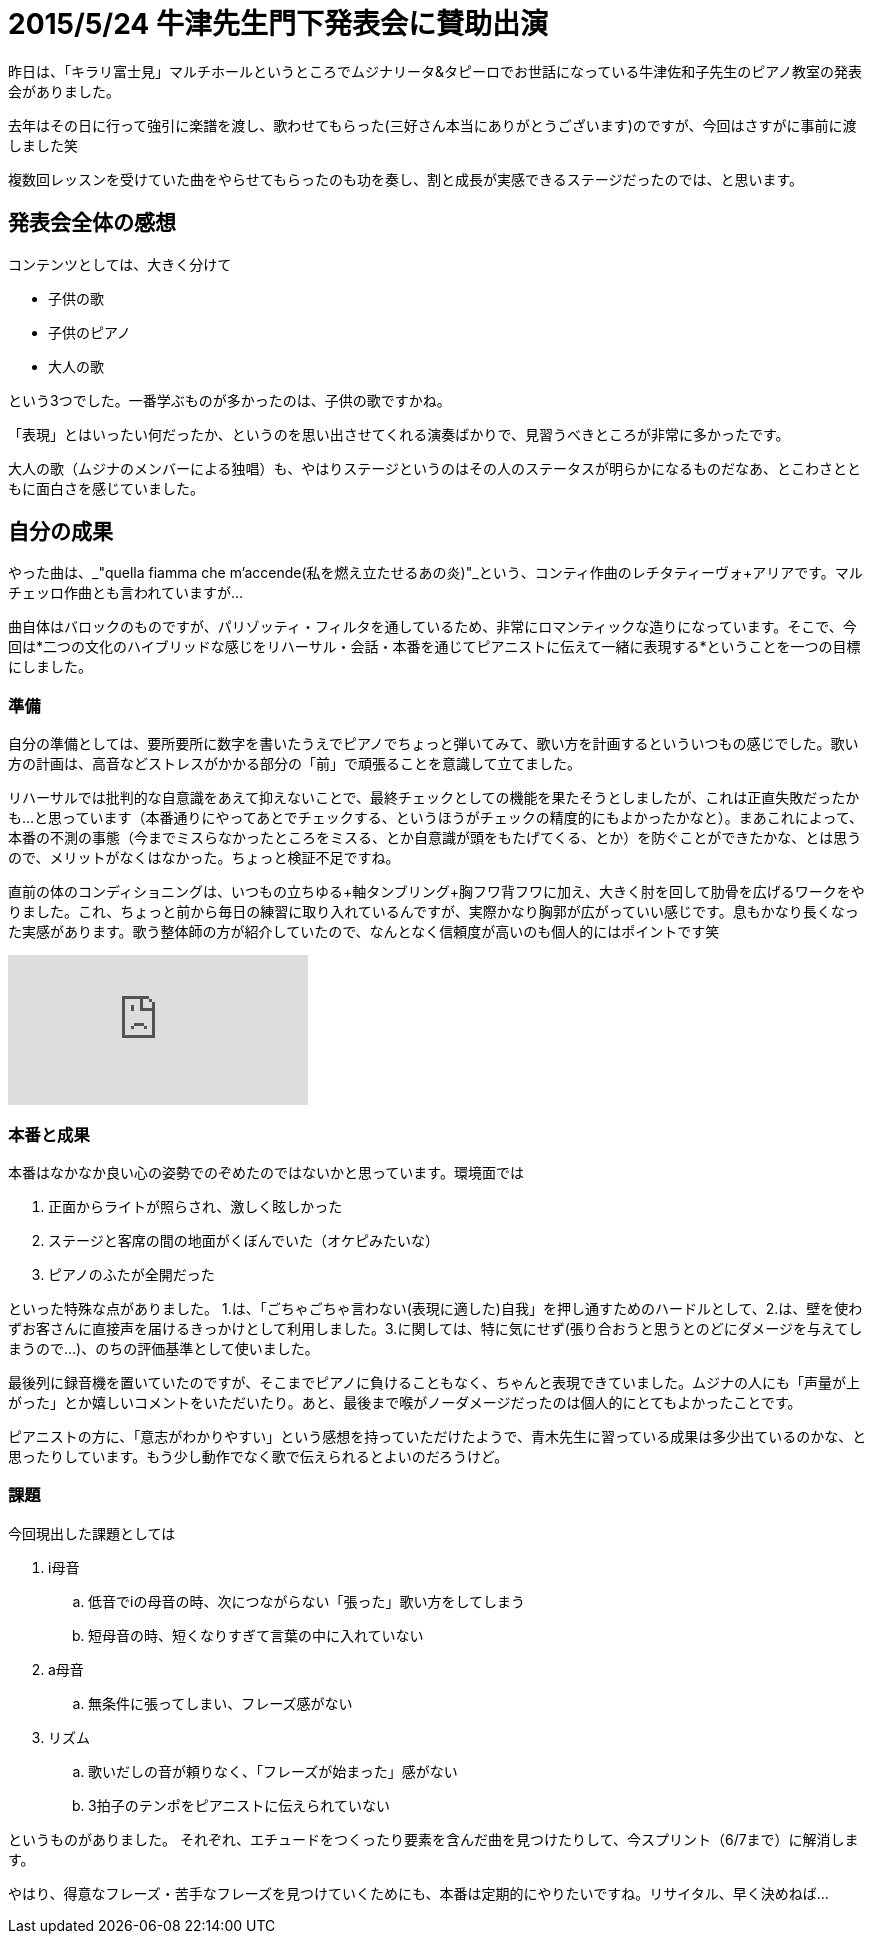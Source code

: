 = 2015/5/24 牛津先生門下発表会に賛助出演
:published_at: 2015-05-24
:hp-alt-title: ushidu2015
:keywords: 声楽,本番記

昨日は、「キラリ富士見」マルチホールというところでムジナリータ&タピーロでお世話になっている牛津佐和子先生のピアノ教室の発表会がありました。

去年はその日に行って強引に楽譜を渡し、歌わせてもらった(三好さん本当にありがとうございます)のですが、今回はさすがに事前に渡しました笑

複数回レッスンを受けていた曲をやらせてもらったのも功を奏し、割と成長が実感できるステージだったのでは、と思います。

== 発表会全体の感想
コンテンツとしては、大きく分けて

* 子供の歌
* 子供のピアノ
* 大人の歌

という3つでした。一番学ぶものが多かったのは、子供の歌ですかね。

「表現」とはいったい何だったか、というのを思い出させてくれる演奏ばかりで、見習うべきところが非常に多かったです。

大人の歌（ムジナのメンバーによる独唱）も、やはりステージというのはその人のステータスが明らかになるものだなあ、とこわさとともに面白さを感じていました。


== 自分の成果
やった曲は、_"quella fiamma che m'accende(私を燃え立たせるあの炎)"_という、コンティ作曲のレチタティーヴォ+アリアです。マルチェッロ作曲とも言われていますが…

曲自体はバロックのものですが、パリゾッティ・フィルタを通しているため、非常にロマンティックな造りになっています。そこで、今回は*二つの文化のハイブリッドな感じをリハーサル・会話・本番を通じてピアニストに伝えて一緒に表現する*ということを一つの目標にしました。

=== 準備
自分の準備としては、要所要所に数字を書いたうえでピアノでちょっと弾いてみて、歌い方を計画するといういつもの感じでした。歌い方の計画は、高音などストレスがかかる部分の「前」で頑張ることを意識して立てました。

リハーサルでは批判的な自意識をあえて抑えないことで、最終チェックとしての機能を果たそうとしましたが、これは正直失敗だったかも…と思っています（本番通りにやってあとでチェックする、というほうがチェックの精度的にもよかったかなと）。まあこれによって、本番の不測の事態（今までミスらなかったところをミスる、とか自意識が頭をもたげてくる、とか）を防ぐことができたかな、とは思うので、メリットがなくはなかった。ちょっと検証不足ですね。

直前の体のコンディショニングは、いつもの立ちゆる+軸タンブリング+胸フワ背フワに加え、大きく肘を回して肋骨を広げるワークをやりました。これ、ちょっと前から毎日の練習に取り入れているんですが、実際かなり胸郭が広がっていい感じです。息もかなり長くなった実感があります。歌う整体師の方が紹介していたので、なんとなく信頼度が高いのも個人的にはポイントです笑

video::2RiGxgM_waA[youtube]

=== 本番と成果
本番はなかなか良い心の姿勢でのぞめたのではないかと思っています。環境面では

. 正面からライトが照らされ、激しく眩しかった
. ステージと客席の間の地面がくぼんでいた（オケピみたいな）
. ピアノのふたが全開だった

といった特殊な点がありました。
1.は、「ごちゃごちゃ言わない(表現に適した)自我」を押し通すためのハードルとして、2.は、壁を使わずお客さんに直接声を届けるきっかけとして利用しました。3.に関しては、特に気にせず(張り合おうと思うとのどにダメージを与えてしまうので…)、のちの評価基準として使いました。

最後列に録音機を置いていたのですが、そこまでピアノに負けることもなく、ちゃんと表現できていました。ムジナの人にも「声量が上がった」とか嬉しいコメントをいただいたり。あと、最後まで喉がノーダメージだったのは個人的にとてもよかったことです。

ピアニストの方に、「意志がわかりやすい」という感想を持っていただけたようで、青木先生に習っている成果は多少出ているのかな、と思ったりしています。もう少し動作でなく歌で伝えられるとよいのだろうけど。

=== 課題
今回現出した課題としては

. i母音
.. 低音でiの母音の時、次につながらない「張った」歌い方をしてしまう
.. 短母音の時、短くなりすぎて言葉の中に入れていない
. a母音
.. 無条件に張ってしまい、フレーズ感がない
. リズム
.. 歌いだしの音が頼りなく、「フレーズが始まった」感がない
.. 3拍子のテンポをピアニストに伝えられていない

というものがありました。
それぞれ、エチュードをつくったり要素を含んだ曲を見つけたりして、今スプリント（6/7まで）に解消します。

やはり、得意なフレーズ・苦手なフレーズを見つけていくためにも、本番は定期的にやりたいですね。リサイタル、早く決めねば…